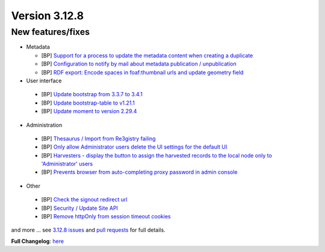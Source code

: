 .. _version-3128:

Version 3.12.8
##############

New features/fixes
------------------

* Metadata

  * [BP] `Support for a process to update the metadata content when creating a duplicate <https://github.com/geonetwork/core-geonetwork/pull/6507>`_
  * [BP] `Configuration to notify by mail about metadata publication / unpublication <https://github.com/geonetwork/core-geonetwork/pull/6457>`_
  * [BP] `RDF export: Encode spaces in foaf:thumbnail urls and update geometry field <https://github.com/geonetwork/core-geonetwork/pull/6586>`_

* User interface

 * [BP] `Update bootstrap from 3.3.7 to 3.4.1 <https://github.com/geonetwork/core-geonetwork/pull/6634>`_
 * [BP] `Update bootstrap-table to v1.21.1 <https://github.com/geonetwork/core-geonetwork/pull/6636>`_
 * [BP] `Update moment to version 2.29.4 <https://github.com/geonetwork/core-geonetwork/pull/6577>`_


* Administration

 * [BP] `Thesaurus / Import from Re3gistry failing <https://github.com/geonetwork/core-geonetwork/pull/6617>`_
 * [BP] `Only allow Administrator users delete the UI settings for the default UI <https://github.com/geonetwork/core-geonetwork/pull/6639>`_
 * [BP] `Harvesters - display the button to assign the harvested records to the local node only to 'Administrator' users <https://github.com/geonetwork/core-geonetwork/pull/6591>`_
 * [BP] `Prevents browser from auto-completing proxy password in admin console <https://github.com/geonetwork/core-geonetwork/pull/6480>`_

* Other

 * [BP] `Check the signout redirect url <https://github.com/geonetwork/core-geonetwork/pull/6666>`_
 * [BP] `Security / Update Site API <https://github.com/geonetwork/core-geonetwork/pull/6569>`_
 * [BP] `Remove httpOnly from session timeout cookies <https://github.com/geonetwork/core-geonetwork/pull/6570>`_

and more ... see `3.12.8 issues <https://github.com/geonetwork/core-geonetwork/issues?q=is%3Aissue+milestone%3A3.12.8+is%3Aclosed>`_ and
`pull requests <https://github.com/geonetwork/core-geonetwork/pulls?q=milestone%3A3.12.8+is%3Aclosed+is%3Apr>`_ for full details.

**Full Changelog**: `here <https://github.com/geonetwork/core-geonetwork/compare/3.12.7...3.12.8>`_
